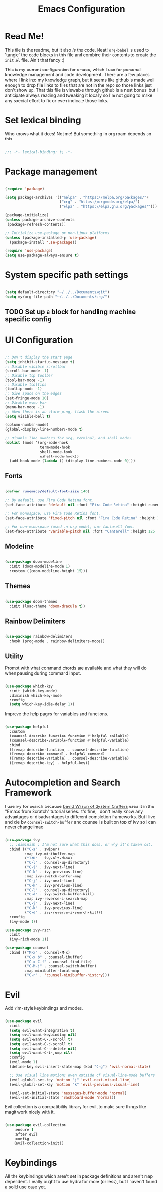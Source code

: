 #+title: Emacs Configuration
#+PROPERTY: header-args:emacs-lisp :tangle ./init.el

* Read Me!

This file is the readme, but it also /is/ the code. Neat! =org-babel= is used to 'tangle' the code blocks in this file and combine their contents to create the =init.el= file. Ain't that fancy :)

This is my current configuration for emacs, which I use for personal knowledge management and code development. There are a few places where I link into my knowledge graph, but it seems like github is made well enough to drop file links to files that are not in the repo so those links just don't show up. That this file is viewable through github is a neat bonus, but I anticipate always reading and tweaking it locally so I'm not going to make any special effort to fix or even indicate those links.

* Set lexical binding

Who knows what it does! Not me! But something in org roam depends on this.

#+begin_src emacs-lisp

  ;;; -*- lexical-binding: t; -*-

#+end_src

* Package management

#+begin_src emacs-lisp

  (require 'package)

  (setq package-archives '(("melpa" . "https://melpa.org/packages/")
                           ("org" . "https://orgmode.org/elpa/")
                           ("elpa" . "https://elpa.gnu.org/packages/")))

  (package-initialize)
  (unless package-archive-contents
   (package-refresh-contents))

  ;; Initialize use-package on non-Linux platforms
  (unless (package-installed-p 'use-package)
    (package-install 'use-package))

  (require 'use-package)
  (setq use-package-always-ensure t)

#+end_src

* System specific path settings

#+begin_src emacs-lisp

  (setq default-directory "~/../../Documents/git")
  (setq my/org-file-path "~/../../Documents/org/")

#+end_src

** TODO Set up a block for handling machine specific config

* UI Configuration

#+begin_src emacs-lisp

  ;; Don't display the start page
  (setq inhibit-startup-message t)
  ;; Disable visible scrollbar
  (scroll-bar-mode -1)
  ;; Disable top toolbar
  (tool-bar-mode -1)
  ;; Disable tooltips
  (tooltip-mode -1)
  ;; Give space on the edges
  (set-fringe-mode 10)
  ;; Disable menu bar
  (menu-bar-mode -1)
  ;; When there is an alarm ping, flash the screen
  (setq visible-bell t)

  (column-number-mode)
  (global-display-line-numbers-mode t)

  ;; Disable line numbers for org, terminal, and shell modes
  (dolist (mode '(org-mode-hook
                  term-mode-hook
                  shell-mode-hook
                  eshell-mode-hook))
    (add-hook mode (lambda () (display-line-numbers-mode 0))))

#+end_src

** Fonts

#+begin_src emacs-lisp

  (defvar runemacs/default-font-size 140)

  ;; By default, use Fira Code Retina font.
  (set-face-attribute 'default nil :font "Fira Code Retina" :height runemacs/default-font-size)

  ;; For monospace, use Fira Code Retina font.
  (set-face-attribute 'fixed-pitch nil :font "Fira Code Retina" :height 125)

  ;; For non-monospace (used in org mode), use Cantarell font.
  (set-face-attribute 'variable-pitch nil :font "Cantarell" :height 125 :weight 'regular)

#+end_src

** Modeline

#+begin_src emacs-lisp

  (use-package doom-modeline
    :init (doom-modeline-mode 1)
    :custom ((doom-modeline-height 15)))

#+end_src

** Themes

#+begin_src emacs-lisp

  (use-package doom-themes
    :init (load-theme 'doom-dracula t))

#+end_src

** Rainbow Delimiters

#+begin_src emacs-lisp

  (use-package rainbow-delimiters
    :hook (prog-mode . rainbow-delimiters-mode))

#+end_src

** Utility

Prompt with what command chords are available and what they will do when pausing during command input.

#+begin_src emacs-lisp

  (use-package which-key
    :init (which-key-mode)
    :diminish which-key-mode
    :config
    (setq which-key-idle-delay 1))

#+end_src

Improve the help pages for variables and functions.

#+begin_src emacs-lisp

  (use-package helpful
    :custom
    (counsel-describe-function-function #'helpful-callable)
    (counsel-describe-variable-function #'helpful-variable)
    :bind
    ([remap describe-function] . counsel-describe-function)
    ([remap describe-command] . helpful-command)
    ([remap describe-variable] . counsel-describe-variable)
    ([remap describe-key] . helpful-key))

#+end_src

* Autocompletion and Search Framework

I use ivy for search because [[id:21b9b919-ba2e-4f62-9740-41bb235d40c6][David Wilson of System Crafters]] uses it in the "Emacs from Scratch" tutorial series. It's fine, I don't really know any advantages or disadvantages to different completion frameworks. But I live and die by =counsel-switch-buffer= and counsel is built on top of ivy so I can never change lmao

#+begin_src emacs-lisp

  (use-package ivy
    ;; :diminish ; I'm not sure what this does, or why it's taken out.
    :bind (("C-s" . swiper)
           :map ivy-minibuffer-map
           ("TAB" . ivy-alt-done)
           ("C-l" . counsel-up-directory)
           ("C-j" . ivy-next-line)
           ("C-k" . ivy-previous-line)
           :map ivy-switch-buffer-map
           ("C-j" . ivy-next-line)
           ("C-k" . ivy-previous-line)
           ("C-l" . counsel-up-directory)
           ("C-d" . ivy-switch-buffer-kill)
           :map ivy-reverse-i-search-map
           ("C-j" . ivy-next-line)
           ("C-k" . ivy-previous-line)
           ("C-d" . ivy-reverse-i-search-kill))
    :config
    (ivy-mode 1))

  (use-package ivy-rich
    :init
    (ivy-rich-mode 1))

  (use-package counsel
    :bind (("M-x" . counsel-M-x)
           ("C-x b" . counsel-ibuffer)
           ("C-x C-f" . counsel-find-file)
           ("C-M-j" . counsel-switch-buffer)
           :map minibuffer-local-map
           ("C-r" . 'counsel-minibuffer-history)))

#+end_src

* Evil

Add vim-style keybindings and modes.

#+begin_src emacs-lisp

  (use-package evil
    :init
    (setq evil-want-integration t)
    (setq evil-want-keybinding nil)
    (setq evil-want-C-u-scroll t)
    (setq evil-want-C-d-scroll t)
    (setq evil-want-C-h-delete nil)
    (setq evil-want-C-i-jump nil)
    :config
    (evil-mode 1)
    (define-key evil-insert-state-map (kbd "C-g") 'evil-normal-state)

    ;; Use visual line motions even outside of visual-line-mode buffers
    (evil-global-set-key 'motion "j" 'evil-next-visual-line)
    (evil-global-set-key 'motion "k" 'evil-previous-visual-line)

    (evil-set-initial-state 'messages-buffer-mode 'normal)
    (evil-set-initial-state 'dashboard-mode 'normal))

#+end_src

Evil collection is a compatibility library for evil, to make sure things like magit work nicely with it.

#+begin_src emacs-lisp

  (use-package evil-collection
      :ensure t
      :after evil
      :config
      (evil-collection-init))

#+end_src

* Keybindings

All the keybindings which aren't set in package definitions and aren't map dependent.
I really ought to use hydra for more (or less), but I haven't found a solid use case yet.

#+begin_src emacs-lisp

  (global-set-key (kbd "<escape>") 'keyboard-escape-quit)
  (global-set-key (kbd "M-y") 'yank)
  (global-set-key (kbd "C-c k") 'kill-region)
  (global-set-key (kbd "S-C-<left>") 'shrink-window-horizontally)
  (global-set-key (kbd "S-C-<right>") 'enlarge-window-horizontally)
  (global-set-key (kbd "S-C-<down>") 'shrink-window)
  (global-set-key (kbd "S-C-<up>") 'enlarge-window)

  (use-package general
    :config
    (general-create-definer my/leader-keys
      :keymaps '(normal insert visual emacs)
      :prefix "SPC"
      :global-prefix "C-SPC"))

  (use-package hydra)

  (defhydra hydra-text-scale (:timeout 4)
    "scale text"
    ("j" text-scale-increase "in")
    ("k" text-scale-decrease "out")
    ("f" nil "finished" :exit t))

  (my/leader-keys
    "t"  '(:ignore t :which-key "toggles")
    "tt" '(counsel-load-theme :which-key "choose theme")
    "ts" '(hydra-text-scale/body :which-key "scale text"))

#+end_src

* Code Development Tools

** Magit

The best git tool I've ever used.

#+begin_src emacs-lisp

  (use-package magit
    :custom
    (magit-display-buffer-function #'magit-display-buffer-same-window-except-diff-v1))

  (global-set-key (kbd "C-x x b") 'magit-blame)

#+end_src

** Projectile

#+begin_src emacs-lisp

  (use-package projectile
    :diminish projectile-mode
    :config (projectile-mode)
    :custom ((projectile-completion-system 'ivy))
    :bind-keymap
    ("C-c p" . projectile-command-map)
    :init
    ;; NOTE: Set this to the folder where you keep your Git repos!
    (when (file-directory-p "~/../../Documents/git")
      (setq projectile-project-search-path '("~/../../Documents/git"))
      (setq projectile-switch-project-action #'projectile-dired)))

  (use-package counsel-projectile
    :config (counsel-projectile-mode))

#+end_src

* Org

Org is the bread and butter, the lifeblood of my emacs workflow. This configuration section is my baby, and if you hurt it I will hurt you <3

** Setup

Before actually configuring org, create helper and prettifier functions that can be called later.

#+begin_src emacs-lisp

  (defun my/org-mode-setup ()
    (org-indent-mode)
    (variable-pitch-mode 1)
    (visual-line-mode 1)
    (auto-fill-mode 0)
    (setq evil-auto-indent nil))

  (defun my/org-font-setup ()
    ;; Replace list hyphen with dot
    (font-lock-add-keywords 'org-mode
                            '(("^ *\\([-]\\) "
                               (0 (prog1 () (compose-region (match-beginning 1) (match-end 1) "•"))))))

    ;; Set faces for heading levels
    (dolist (face '((org-level-1 . 1.2)
                    (org-level-2 . 1.1)
                    (org-level-3 . 1.05)
                    (org-level-4 . 1.0)
                    (org-level-5 . 1.1)
                    (org-level-6 . 1.1)
                    (org-level-7 . 1.1)
                    (org-level-8 . 1.1)))
      (set-face-attribute (car face) nil :font "Cantarell" :weight 'regular :height (cdr face)))

    ;; Ensure that anything that should be fixed-pitch in Org files appears that way
    (set-face-attribute 'org-block nil :foreground nil :inherit 'fixed-pitch)
    (set-face-attribute 'org-code nil   :inherit '(shadow fixed-pitch))
    (set-face-attribute 'org-table nil   :inherit '(shadow fixed-pitch))
    (set-face-attribute 'org-verbatim nil :inherit '(shadow fixed-pitch))
    (set-face-attribute 'org-special-keyword nil :inherit '(font-lock-comment-face fixed-pitch))
    (set-face-attribute 'org-meta-line nil :inherit '(font-lock-comment-face fixed-pitch))
    (set-face-attribute 'org-checkbox nil :inherit 'fixed-pitch))

#+end_src

** Org main config

#+begin_src emacs-lisp

  (use-package org
  :hook (org-mode . my/org-mode-setup)
  :bind (("C-c a" . org-agenda))

  :config
  (setq org-ellipsis " ▾")

  (setq org-agenda-start-with-log-mode t)
  (setq org-log-done 'time)
  (setq org-log-into-drawer t)

  (setq org-deadline-warning-days 8)

  (setq org-todo-keywords
        '((sequence "TODO(t)" "NEXT(n)" "|" "DONE(d!)")
          (sequence "BACKLOG(b)" "PLAN(p)" "READY(r)" "ACTIVE(a)" "REVIEW(v)" "WAIT(w@/!)" "HOLD(h)" "|" "COMPLETED(c)" "CANCELLED(k@)")))
  ;; Configure custom agenda view
  (setq org-agenda-custom-commands
        '(("d" "Dashboard"
           ((agenda "" ((org-deadline-warning-days 7)))
            (todo "NEXT"
                  ((org-agenda-overriding-header "Next Tasks")))
            (todo "ACTIVE" ((org-agenda-overriding-header "Active Projects")))))

          ("n" "Next Tasks"
           ((todo "NEXT"
                  ((org-agenda-overriding-header "Next Tasks")))))

          ("W" "Work Tasks" tags-todo "+job")

          ;;Low-effort next actions
          ("e" tags-todo "+TODO=\"NEXT\"+Effort<=15&+Effort>0"
           ((org-agenda-overriding-header "Low Effort Tasks")
            (org-agenda-max-todos 20) ;; TODO tweak
            (org-agenda-files org-agenda-files)))

          ("w" "Workflow Status"
           ((todo "WAIT"
                  ((org-agenda-overriding-header "Waiting on External")
                   (org-agenda-files org-agenda-files)))
            (todo "REVIEW"
                  ((org-agenda-overriding-header "In Review")
                   (org-agenda-files org-agenda-files)))
            (todo "PLAN"
                  ((org-agenda-overriding-header "In Planning")
                   (org-agenda-todo-list-sublevels nil)
                   (org-agenda-files org-agenda-files)))
            (todo "BACKLOG"
                  ((org-agenda-overriding-header "Project Backlog")
                   (org-agenda-todo-list-sublevels nil)
                   (org-agenda-files org-agenda-files)))
            (todo "READY"
                  ((org-agenda-overriding-header "Ready for Work")
                   (org-agenda-files org-agenda-files)))
            (todo "ACTIVE"
                  ((org-agenda-overriding-header "Active Projects")
                   (org-agenda-files org-agenda-files)))
            (todo "COMPLETED"
                  ((org-agenda-overriding-header "Completed Projects")
                   (org-agenda-files org-agenda-files)))
            (todo "CANCELLED"
                  ((org-agenda-overriding-header "Cancelled Projects")
                   (org-agenda-files org-agenda-files)))))))

  ;; Save org buffers after refiling
  (advice-add 'org-refile :after 'org-save-all-org-buffers)

  ;; Scheduled TODOs with STYLE: HABIT will show a history chart in the agenda
  (require 'org-habit)
  (add-to-list 'org-modules 'org-habit)
  (setq org-habit-graph-column 60)
  (setq org-habit-preceding-days 15)
  (setq org-habit-following-days 5)

  (my/org-font-setup))

#+end_src

Org Tempo helps with word expansion, e.g. using =<el `<TAB>'= as a shortcut for the emacs-lisp source blocks in this file.

#+begin_src emacs-lisp

  (require 'org-tempo)

#+end_src

The =org-structure-template-alist= determines what can be auto expanded as a code block. Each expanded block begins with =#+begin_= and continues with the second string in the relevant definition.

#+begin_src emacs-lisp

  (add-to-list 'org-structure-template-alist '("sh" . "src shell"))
  (add-to-list 'org-structure-template-alist '("el" . "src emacs-lisp"))
  (add-to-list 'org-structure-template-alist '("py" . "src python"))

#+end_src

** Pretty Bullets

#+begin_src emacs-lisp

    (use-package org-bullets
    :after org
    :hook (org-mode . org-bullets-mode)
    :custom
    (org-bullets-bullet-list '("◉" "○" "●" "○" "●" "○" "●")))

#+end_src

** Center and pad org files

#+begin_src emacs-lisp

  (defun my/org-mode-visual-fill ()
    (setq visual-fill-column-width 100
          visual-fill-column-center-text t)
    (visual-fill-column-mode 1))

  (use-package visual-fill-column
    :hook (org-mode . my/org-mode-visual-fill))

#+end_src

** Org Babel

Code block embedding, tangling, and evaluation.
This is built into Org, so this is just configuration and not activation.

#+begin_src emacs-lisp

  (org-babel-do-load-languages
   'org-babel-load-languages '((emacs-lisp . t)
                               (python . t)))
  (setq org-confirm-babel-evaluate nil)

#+end_src

*** Auto-tangle Configuration Files

Files which are intended to be narrated elisp config files can be specified here so that they automagically babel-tangle to their target files every time they are saved.

#+begin_src emacs-lisp

  (defun my/org-babel-tangle-config ()
  (when (string-equal (buffer-file-name)
                      (expand-file-name "~/.emacs.d/config.org")) ; This file
    (let ((org-confirm-babel-evaluate nil))
      (org-babel-tangle))))

  (add-hook 'org-mode-hook (lambda () (add-hook 'after-save-hook #'my/org-babel-tangle-config)))

#+end_src

** Org Roam

A [[id:1233da2d-22b0-4fbc-9435-87568b813666][Personal Knowledge Management]] tool based on [[https://roamresearch.com/][Roam Research]], sort of like a zettelkasten.

*** Main config

#+begin_src emacs-lisp

  (use-package org-roam
    :ensure t
    :demand t  ;; Ensure org-roam is loaded by default
    :init
    (setq org-roam-v2-ack t)
    :custom
    (org-roam-directory (concat my/org-file-path "roam"))
    (org-roam-completion-everywhere t)
    :bind (("C-c n l" . org-roam-buffer-toggle)
           ("C-c n f" . org-roam-node-find)
           ("C-c n i" . org-roam-node-insert)
           ("C-c n I" . org-roam-node-insert-immediate)
           ("C-c n p" . my/org-roam-find-active-project)
           ("C-c n a" . my/org-roam-find-area)
           ("C-c n r" . my/org-roam-find-resource)
           ("C-c n t" . my/org-roam-capture-task)
           ("C-c n e" . my/org-roam-capture-event)
           ("C-c n b" . my/org-roam-capture-inbox)
           ("C-c n R" . org-roam-node-random)
           ("C-c n T a" . org-roam-tag-add)
           ("C-c n T r" . org-roam-tag-remove)
           ("C-c n A a" . org-roam-alias-add)
           ("C-c n A r" . org-roam-alias-remove)
           :map org-mode-map
           ("C-M-i" . completion-at-point)
           :map org-roam-dailies-map
           ("Y" . org-roam-dailies-capture-yesterday)
           ("T" . org-roam-dailies-capture-tomorrow))
    :bind-keymap
    ("C-c n d" . org-roam-dailies-map)
    :config
    (require 'org-roam-dailies) ;; Ensure the keymap is available
  (org-roam-db-autosync-mode))

#+end_src

*** Capture templates

Because org-roam has largely replaced my normal org-capture use case, these templates fulfill pretty much everything I would be using standard org-capture-templates for.

#+begin_src emacs-lisp

  (setq org-roam-capture-templates
        '(("d" "default" plain
           "%?"
           :if-new (file+head
                    "%<%Y%m%d%H%M%S>-${slug}.org" "#+title: ${title}\n")
           :unnarrowed t)

          ("p" "project" plain
           my/org-roam-para-template
           :if-new (file+head
                    "%<%Y%m%d%H%M%S>-${slug}.org" "#+title: ${title}\n#+category: ${title}\n#+filetags: Project\n")
           :unnarrowed t)

          ("a" "area" plain
           my/org-roam-para-template
           :if-new (file+head
                    "%<%Y%m%d%H%M%S>-${slug}.org" "#+title: ${title}\n#+category: ${title}\n#+filetags: Area\n")
           :unnarrowed t)

          ("b" "bibliography" plain
           my/org-roam-biblio-template
           :if-new (file+head
                    "%<%Y%m%d%H%M%S>-biblio-${slug}.org" "#+title: ${title}\n#+filetags: biblio\n")
           :unnarrowed t)))

  (setq org-roam-dailies-capture-templates
        '(("d" "default" entry
           "* %<%H:%M>: %?"
           :if-new (file+head
                    "%<%Y-%m-%d>.org" "#+title: %<%Y-%m-%d>\n"))))

#+end_src

*** Support Functions

**** Templates

I frequently am overriding the default capture templates, but usually I only use this feature to restrict which templates can be used in the specialized capture functions. Here I define my templates so that I can reference them later, and any changes I make in the future will be automatically reflected in all capture functions.

#+begin_src emacs-lisp

  (setq my/org-roam-para-template "* Goals\n\n%?\n\n* Tasks\n\n** NEXT Add initial tasks\n\n* Dates\n\n")
  (setq my/org-roam-biblio-template "* Source\n\nAuthor: %^{Author}\nTitle: ${title}\nYear: %^{Year}\n\n* Summary\n\n%?\n\n* Notes\n\n")

#+end_src

**** Filtering

#+begin_src emacs-lisp

  (defun my/org-roam-filter-by-tags (taglist)
    "Create a lambda which returns t iff any string in TAGLIST is a tag on a provided org-roam node."
    (lambda (node)
      (setq check nil)
      (dolist (tag taglist)
        (if (member tag (org-roam-node-tags node))
            (setq check t)))
      check))

  (defun my/org-roam-filter-by-tag (tag-name)
    "Takes TAG-NAME, a string, and creates a lambda which return t iff a provided org-roam node is tagged with TAG-NAME."
    (lambda (node)
      (member tag-name (org-roam-node-tags node))))

  (defun my/org-roam-list-notes-by-tag (tag-name)
    "Create and return a list of all org-roam nodes which have TAG-NAME as one of their tags."
    (mapcar #'org-roam-node-file
            (seq-filter
             (my/org-roam-filter-by-tag tag-name)
             (org-roam-node-list))))

  (defun my/org-roam-filter-by-tags-exclude-archive (taglist)
    "Does the same thing as my/org-roam-filter-by-tags, but will always return nil if \"Archive\" is a member of the node's tags."
    (lambda (node)
      (setq check nil)
      (dolist (tag taglist)
        (if (and (member tag (org-roam-node-tags node)) (not (member "Archive" (org-roam-node-tags node))))
            (setq check t)))
      check))

  (defun my/org-roam-filter-by-tags-exclusive (taglist)
    "Create a filtering lambda which returns nil iff the provided roam node is tagged with any member of taglist, and returns t otherwise"
    (lambda (node)
      (setq check t)
      (dolist (tag taglist)
        (if (member tag (org-roam-node-tags node)) (setq check nil)))
      check))

#+end_src

**** Node Link Insertion

#+begin_src emacs-lisp

  (defun org-roam-node-insert-immediate (arg &rest args)
    "Insert a link to an org-roam node. If the node does not exist, create it but do not prompt for a template or contents."
    (interactive "P")
    (let ((args (push arg args))
          (org-roam-capture-templates (list (append (car org-roam-capture-templates)
                                                    '(:immediate-finish t)))))
      (apply #'org-roam-node-insert args)))

#+end_src

**** Org Agenda management

#+begin_src emacs-lisp

  (defun my/org-roam-refresh-agenda-list ()
    "Build the `org-agenda-files' list to be all org-roam nodes which are tagged with any of '(\"Area\" \"Inbox\" \"Project\")."
    (interactive)
    (setq org-agenda-files
          (append (my/org-roam-list-notes-by-tag "Area")
                  (my/org-roam-list-notes-by-tag "Inbox")
                  (my/org-roam-list-notes-by-tag "Project"))))

  ;; Always build the org-agenda-files list on startup.
  (my/org-roam-refresh-agenda-list)

#+end_src

**** Node Searching

#+begin_src emacs-lisp

  (defun my/org-roam-project-finalize-hook ()
    "Refreshes `org-agenda-files' to ensure the captured node is added if the capture was not aborted."
    ;; When this hook is invoked, remove it from the hookpoint
    (remove-hook 'org-capture-after-finalize-hook #'my/org-roam-project-finalize-hook)

    (unless org-note-abort
      (my/org-roam-refresh-agenda-list)))

  (defun my/org-roam-find-active-project ()
    "Find or create a node by title which has the tag \"Project\" and does not have the tag \"Archive\". If the target node does not exist, the creation process is identical to `my/org-roam-find-all-projects'."
    (interactive)
    (add-hook 'org-capture-after-finalize-hook #'my/org-roam-project-finalize-hook)
    (org-roam-node-find
     nil
     nil
     (my/org-roam-filter-by-tags-exclude-archive '("Project"))
     nil
     ;; If the selected node does not exist, override capture templates so that only the Project template is available
     :templates '(("p" "project" plain
                   my/org-roam-para-template
                   :if-new (file+head
                            "%<%Y%m%d%H%M%S>-${slug}.org"
                            "#+title: ${title}\n#+category: ${title}\n#+filetags: Project")
                   :unnarrowed t))))

  (defun my/org-roam-find-all-projects ()
    "Find or create an org node by title which has the tag \"Project\"."
    (interactive)
    ;; Add the project file to the agenda after capture is finished
    (add-hook 'org-capture-after-finalize-hook #'my/org-roam-project-finalize-hook)

    ;; Select a project file to open, creating it if necessary
    (org-roam-node-find
     nil
     nil
     (my/org-roam-filter-by-tag "Project")
     nil
     :templates '(("p" "project" plain
                   my/org-roam-para-template
                   :if-new (file+head
                            "%<%Y%m%d%H%M%S>-${slug}.org"
                            "#+title: ${title}\n#+category: ${title}\n#+filetags: Project")
                   :unnarrowed t))))

  (defun my/org-roam-find-archive ()
    "Find or create an org node by title which has the tag \"Archive\"."
    (interactive)
    ;; Add the project file to the agenda after capture is finished
    (add-hook 'org-capture-after-finalize-hook #'my/org-roam-project-finalize-hook)

    ;; Select a project file to open, creating it if necessary. Capture templates are as default.
    (org-roam-node-find
     nil
     nil
     (my/org-roam-filter-by-tag "Archive")
     nil))

  (defun my/org-roam-find-area ()
    "Find or create an org node by title which has the tag \"Area\"."
    (interactive)
    ;; Add the Area file to the agenda after capture is finished
    (add-hook 'org-capture-after-finalize-hook #'my/org-roam-project-finalize-hook)

    ;; Select an Area file to open, creating it if necessary
    (org-roam-node-find
     nil nil
     (my/org-roam-filter-by-tag "Area")
     nil
     :templates '(("a" "area" plain
                   my/org-roam-para-template
                   :if-new (file+head
                            "%<%Y%m%d%H%M%S>-${slug}.org"
                            "#+title: ${title}\n#+category: ${title}\n#+filetags: Area")
                   :unnarrowed t))))

  (defun my/org-roam-find-resource ()
    "Find an org node by title which is not tagged with \"Project\", \"Area\", or \"Inbox\"."
    (interactive)
    (org-roam-node-find
     nil nil
     (my/org-roam-filter-by-tags-exclusive '("Project" "Area" "Inbox"))
     nil)) ;; Don't override default templates if creating a new file

#+end_src

**** Capturing

#+begin_src emacs-lisp

  (defun my/org-roam-capture-inbox ()
    "Capture a bullet into the Inbox.org file."
    (interactive)
    (org-roam-capture- :node (org-roam-node-create)
                       :templates '(("i" "default" plain
                                     "* %?"
                                     :if-new (file+head
                                              "Inbox.org" "#+title: Inbox\n")))))

  (defun my/org-roam-capture-task ()
    (interactive)
    ;; Ensure that the project or area node is included in the org agenda after the capture is saved
    (add-hook 'org-capture-after-finalize-hook #'my/org-roam-project-finalize-hook)

    ;; Capture the new task, creating the project file if necessary
    (org-roam-capture- :node (org-roam-node-read
                              nil
                              (my/org-roam-filter-by-tags-exclude-archive '("Area" "Project")))
                       :templates '(("p" "project" plain
                                     "** TODO %?"
                                     :if-new (file+head+olp
                                              "%<%Y%m%d%H%M%S>-${slug}.org"
                                              "#+title: ${title}\n#+category: ${title}\n#+filetags: Project"
                                              ("Tasks")))

                                    ("a" "area" plain
                                     "** TODO %?"
                                     :if-new (file+head+olp
                                              "%<%Y%m%d%H%M%S>-${slug}.org"
                                              "#+title: ${title}\n#+category: ${title}\n#+filetags: Area"
                                              ("Tasks"))))))

  (defun my/org-roam-capture-event ()
    (interactive)
    (org-roam-capture- :node (org-roam-node-read
                              nil
                              (my/org-roam-filter-by-tags-exclude-archive '("Area" "Project")))
                       :templates '(("e" "event" plain
                                     "** %?\n%U\n%^T"
                                     :if-new (file+head+olp
                                              "%<%Y%m%d%H%M%S>-${slug}.org"
                                              "#+title: ${title}\n#+category: ${title}"
                                              ("Dates"))))))

#+end_src

* Communication

It's cool to use emacs for internet communication!

** Matrix

Use the =ement= package by alphapapa for matrix chat. I previously had trouble getting this package to work with =use-package=, so I used =quelpa-use-package= to fetch it directly from github. That doesn't appear to be necessary anymore, but isn't tested so I'm leaving the old code in as comments for now.

#+begin_src emacs-lisp

  (use-package ement)
  ;; (use-package quelpa-use-package)
  ;; (quelpa '(ement :repo "alphapapa/ement.el" :fetcher github))

#+end_src

* Ledger

Ledger is a dual-book accounting tool in the CLI. It's usable on its own with manually editing text files, but this package helps streamline it and invoke the CLI tool through emacs.

#+begin_src emacs-lisp

  (use-package ledger-mode
    :ensure t
    :init
    (setq ledger-clear-whole-transactions 1)
    :config
    (add-to-list 'evil-emacs-state-modes 'ledger-report-mode)
    :mode "\\.ledger\\'") ; file format which should be treated as a ledger file

  (use-package company-ledger) ; Use `company' autocomplete for ledger
  (add-hook 'ledger-mode-hook 'company-mode)

#+end_src

* Custom Set Variables

I probably don't want to manually set this! Definitely not here where it will always overwrite whatever emacs inserts. And yet.

#+begin_src emacs-lisp

  (custom-set-variables
   ;; custom-set-variables was added by Custom.
   ;; If you edit it by hand, you could mess it up, so be careful.
   ;; Your init file should contain only one such instance.
   ;; If there is more than one, they won't work right.
   '(package-selected-packages
     '(pomodoro company-ledger ledger-mode org-roam-bibtex org-roam-ui python-black sqlite sqlite3 emacsql-sqlite org-roam emacsql org-pomodoro pytest python-pytest eslint-fix typescript-mode quelpa-use-package visual-fill-column org-bullets forge magit counsel-projectile projectile hydra evil-collection evil general helpful counsel ivy-rich which-key rainbow-delimiters doom-themes doom-modeline all-the-icons ivy use-package)))
  (custom-set-faces
   ;; custom-set-faces was added by Custom.
   ;; If you edit it by hand, you could mess it up, so be careful.
   ;; Your init file should contain only one such instance.
   ;; If there is more than one, they won't work right.
   )

#+end_src

* Start agenda when opening emacs

#+begin_src emacs-lisp

  (org-agenda-list)
  (org-agenda-day-view)
  (delete-other-windows)

#+end_src
